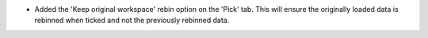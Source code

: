 - Added the 'Keep original workspace' rebin option on the 'Pick' tab. This will ensure the originally loaded data is rebinned when ticked and not the previously rebinned data.
